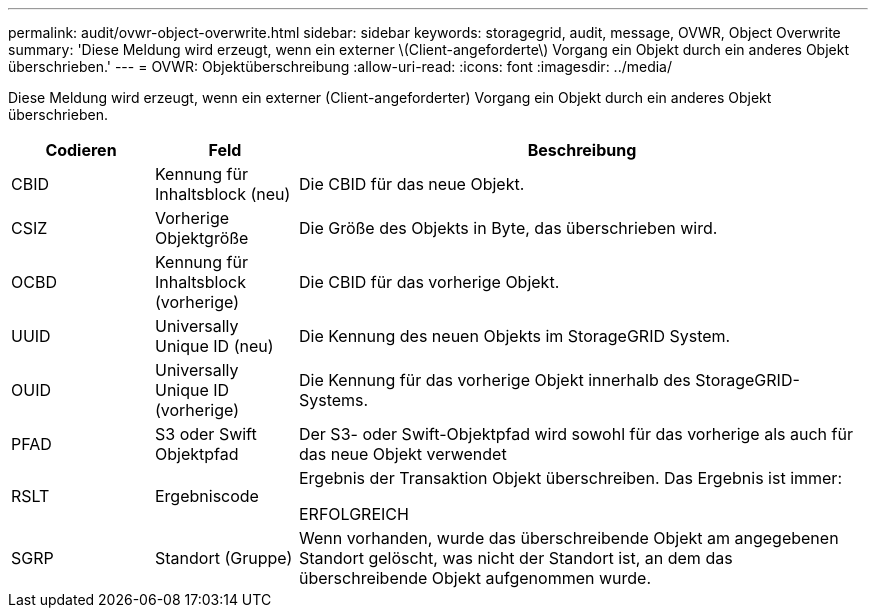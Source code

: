 ---
permalink: audit/ovwr-object-overwrite.html 
sidebar: sidebar 
keywords: storagegrid, audit, message, OVWR, Object Overwrite 
summary: 'Diese Meldung wird erzeugt, wenn ein externer \(Client-angeforderte\) Vorgang ein Objekt durch ein anderes Objekt überschrieben.' 
---
= OVWR: Objektüberschreibung
:allow-uri-read: 
:icons: font
:imagesdir: ../media/


[role="lead"]
Diese Meldung wird erzeugt, wenn ein externer (Client-angeforderter) Vorgang ein Objekt durch ein anderes Objekt überschrieben.

[cols="1a,1a,4a"]
|===
| Codieren | Feld | Beschreibung 


 a| 
CBID
 a| 
Kennung für Inhaltsblock (neu)
 a| 
Die CBID für das neue Objekt.



 a| 
CSIZ
 a| 
Vorherige Objektgröße
 a| 
Die Größe des Objekts in Byte, das überschrieben wird.



 a| 
OCBD
 a| 
Kennung für Inhaltsblock (vorherige)
 a| 
Die CBID für das vorherige Objekt.



 a| 
UUID
 a| 
Universally Unique ID (neu)
 a| 
Die Kennung des neuen Objekts im StorageGRID System.



 a| 
OUID
 a| 
Universally Unique ID (vorherige)
 a| 
Die Kennung für das vorherige Objekt innerhalb des StorageGRID-Systems.



 a| 
PFAD
 a| 
S3 oder Swift Objektpfad
 a| 
Der S3- oder Swift-Objektpfad wird sowohl für das vorherige als auch für das neue Objekt verwendet



 a| 
RSLT
 a| 
Ergebniscode
 a| 
Ergebnis der Transaktion Objekt überschreiben. Das Ergebnis ist immer:

ERFOLGREICH



 a| 
SGRP
 a| 
Standort (Gruppe)
 a| 
Wenn vorhanden, wurde das überschreibende Objekt am angegebenen Standort gelöscht, was nicht der Standort ist, an dem das überschreibende Objekt aufgenommen wurde.

|===
